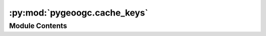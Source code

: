 :py:mod:`pygeoogc.cache_keys`
=============================

.. py:module:: pygeoogc.cache_keys

.. autoapi-nested-parse::

   Functions for creating keys used for cache requests.

   This module is based on the `aiohttp-client-cache` package, which is
   licensed under the MIT license. See the `LICENSE` file for more details.



Module Contents
---------------

.. py:function:: create_key(method, url, params = None, data = None, json = None)

   Create a unique cache key based on request details.


